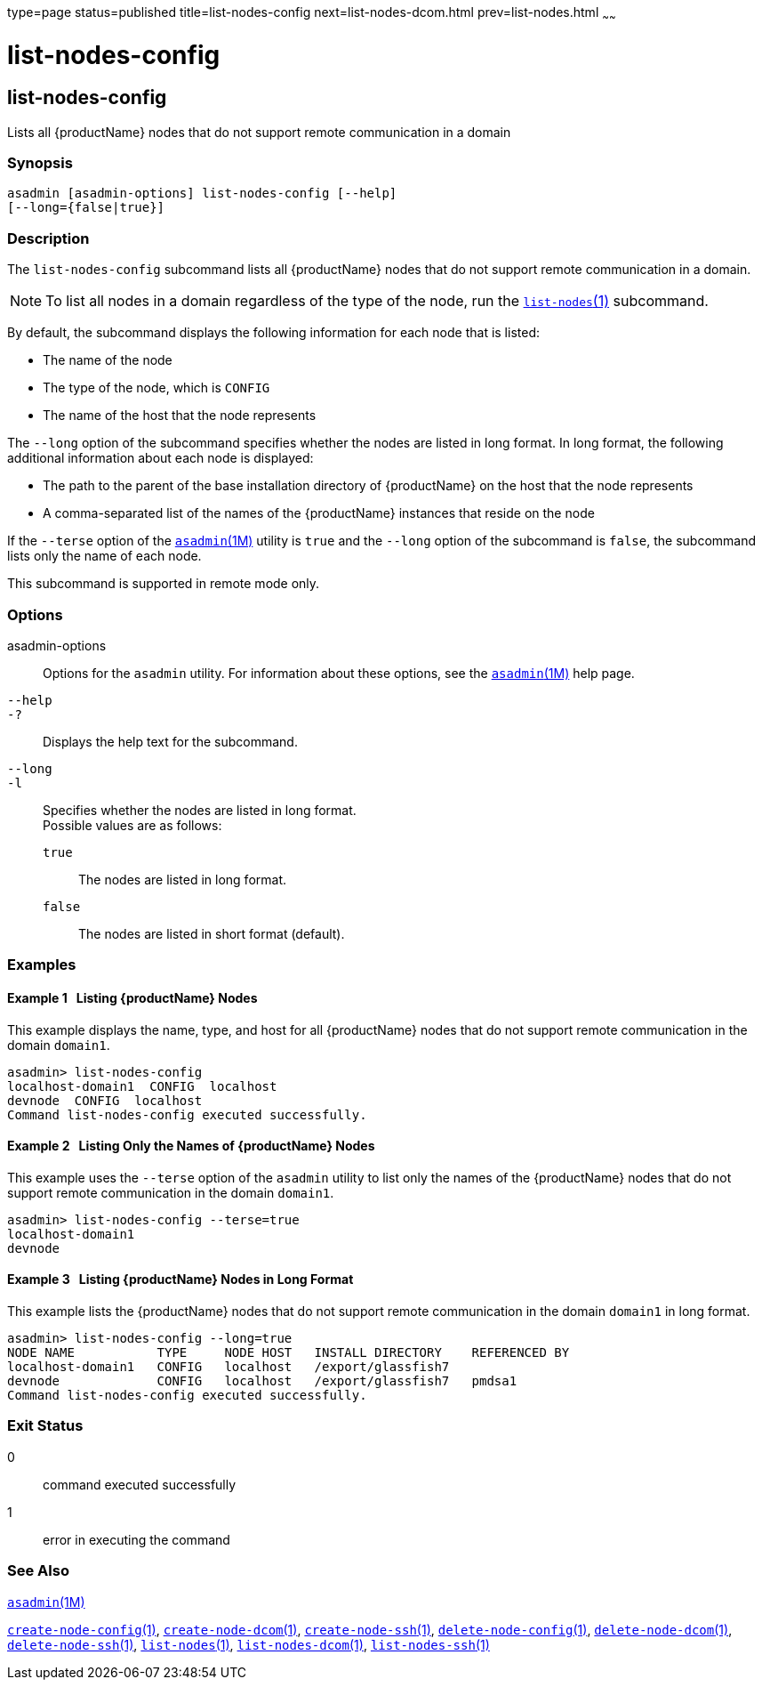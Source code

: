type=page
status=published
title=list-nodes-config
next=list-nodes-dcom.html
prev=list-nodes.html
~~~~~~

= list-nodes-config

[[list-nodes-config-1]][[GSRFM00188]][[list-nodes-config]]

== list-nodes-config

Lists all {productName} nodes that do not support remote
communication in a domain

[[sthref1709]]

=== Synopsis

[source]
----
asadmin [asadmin-options] list-nodes-config [--help]
[--long={false|true}]
----

[[sthref1710]]

=== Description

The `list-nodes-config` subcommand lists all {productName} nodes
that do not support remote communication in a domain.

[NOTE]
====
To list all nodes in a domain regardless of the type of the node, run
the link:list-nodes.html#list-nodes-1[`list-nodes`(1)] subcommand.
====

By default, the subcommand displays the following information for each
node that is listed:

* The name of the node
* The type of the node, which is `CONFIG`
* The name of the host that the node represents

The `--long` option of the subcommand specifies whether the nodes are
listed in long format. In long format, the following additional
information about each node is displayed:

* The path to the parent of the base installation directory of
{productName} on the host that the node represents
* A comma-separated list of the names of the {productName} instances
that reside on the node

If the `--terse` option of the
link:asadmin.html#asadmin-1m[`asadmin`(1M)] utility is `true` and the
`--long` option of the subcommand is `false`, the subcommand lists only
the name of each node.

This subcommand is supported in remote mode only.

[[sthref1711]]

=== Options

asadmin-options::
  Options for the `asadmin` utility. For information about these
  options, see the link:asadmin.html#asadmin-1m[`asadmin`(1M)] help page.
`--help`::
`-?`::
  Displays the help text for the subcommand.
`--long`::
`-l`::
  Specifies whether the nodes are listed in long format. +
  Possible values are as follows:

  `true`;;
    The nodes are listed in long format.
  `false`;;
    The nodes are listed in short format (default).

[[sthref1712]]

=== Examples

[[GSRFM690]][[sthref1713]]

==== Example 1   Listing {productName} Nodes

This example displays the name, type, and host for all {productName}
nodes that do not support remote communication in the domain `domain1`.

[source]
----
asadmin> list-nodes-config
localhost-domain1  CONFIG  localhost
devnode  CONFIG  localhost
Command list-nodes-config executed successfully.
----

[[GSRFM691]][[sthref1714]]

==== Example 2   Listing Only the Names of {productName} Nodes

This example uses the `--terse` option of the `asadmin` utility to list
only the names of the {productName} nodes that do not support remote
communication in the domain `domain1`.

[source]
----
asadmin> list-nodes-config --terse=true
localhost-domain1
devnode
----

[[GSRFM692]][[sthref1715]]

==== Example 3   Listing {productName} Nodes in Long Format

This example lists the {productName} nodes that do not support
remote communication in the domain `domain1` in long format.

[source]
----
asadmin> list-nodes-config --long=true
NODE NAME           TYPE     NODE HOST   INSTALL DIRECTORY    REFERENCED BY
localhost-domain1   CONFIG   localhost   /export/glassfish7
devnode             CONFIG   localhost   /export/glassfish7   pmdsa1
Command list-nodes-config executed successfully.
----

[[sthref1716]]

=== Exit Status

0::
  command executed successfully
1::
  error in executing the command

[[sthref1717]]

=== See Also

link:asadmin.html#asadmin-1m[`asadmin`(1M)]

link:create-node-config.html#create-node-config-1[`create-node-config`(1)],
link:create-node-dcom.html#create-node-dcom-1[`create-node-dcom`(1)],
link:create-node-ssh.html#create-node-ssh-1[`create-node-ssh`(1)],
link:delete-node-config.html#delete-node-config-1[`delete-node-config`(1)],
link:delete-node-dcom.html#delete-node-dcom-1[`delete-node-dcom`(1)],
link:delete-node-ssh.html#delete-node-ssh-1[`delete-node-ssh`(1)],
link:list-nodes.html#list-nodes-1[`list-nodes`(1)],
link:list-nodes-dcom.html#list-nodes-dcom-1[`list-nodes-dcom`(1)],
link:list-nodes-ssh.html#list-nodes-ssh-1[`list-nodes-ssh`(1)]


